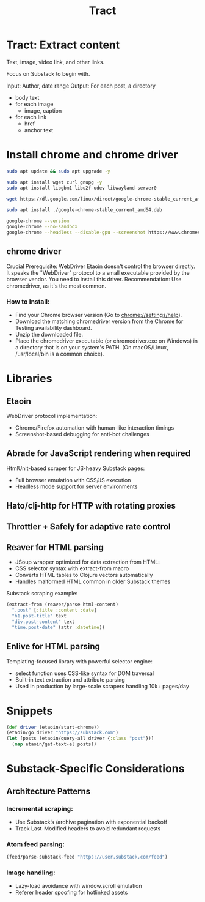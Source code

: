 #+TITLE: Tract

* Tract: Extract content

  Text, image, video link, and other links.

  Focus on Substack to begin with.

  Input: Author, date range
  Output: For each post, a directory
          * body text
          * for each image
            * image, caption
          * for each link
            * href
            * anchor text


* Install chrome and chrome driver

  #+begin_src bash
  sudo apt update && sudo apt upgrade -y
  #+end_src

  #+begin_src bash
  sudo apt install wget curl gnupg -y
  sudo apt install libgbm1 libu2f-udev libwayland-server0
  #+end_src

  #+begin_src bash
  wget https://dl.google.com/linux/direct/google-chrome-stable_current_amd64.deb
  #+end_src

  #+begin_src bash
  sudo apt install ./google-chrome-stable_current_amd64.deb
  #+end_src

  #+begin_src bash
    google-chrome --version
    google-chrome --no-sandbox
    google-chrome --headless --disable-gpu --screenshot https://www.chromestatus.com/
  #+end_src

** chrome driver
  Crucial Prerequisite: WebDriver
  Etaoin doesn't control the browser directly. It speaks the "WebDriver" protocol to a small executable provided by the browser vendor. You need to install this driver.
  Recommendation: Use chromedriver, as it's the most common.

*** How to Install:
  * Find your Chrome browser version (Go to chrome://settings/help).
  * Download the matching chromedriver version from the Chrome for Testing
    availability dashboard.
  * Unzip the downloaded file.
  * Place the chromedriver executable (or chromedriver.exe on Windows) in a
    directory that is on your system's PATH. (On macOS/Linux, /usr/local/bin is
    a common choice).

* Libraries

** Etaoin
      WebDriver protocol implementation:
     * Chrome/Firefox automation with human-like interaction timings
     * Screenshot-based debugging for anti-bot challenges

** Abrade for JavaScript rendering when required
      HtmlUnit-based scraper for JS-heavy Substack pages:
     * Full browser emulation with CSS/JS execution
     * Headless mode support for server environments

** Hato/clj-http for HTTP with rotating proxies

** Throttler + Safely for adaptive rate control

** Reaver for HTML parsing
    * JSoup wrapper optimized for data extraction from HTML:
    * CSS selector syntax with extract-from macro
    * Converts HTML tables to Clojure vectors automatically
    * Handles malformed HTML common in older Substack themes

    Substack scraping example:
      #+begin_src clojure
      (extract-from (reaver/parse html-content)
        ".post" [:title :content :date]
        "h1.post-title" text
        "div.post-content" text
        "time.post-date" (attr :datetime))
      #+end_src

** Enlive for HTML parsing
      Templating-focused library with powerful selector engine:
      * select function uses CSS-like syntax for DOM traversal
      * Built-in text extraction and attribute parsing
      * Used in production by large-scale scrapers handling 10k+ pages/day

* Snippets

  #+begin_src clojure
  (def driver (etaoin/start-chrome))
  (etaoin/go driver "https://substack.com")
  (let [posts (etaoin/query-all driver {:class "post"})]
    (map etaoin/get-text-el posts))
  #+end_src

* Substack-Specific Considerations
** Architecture Patterns
*** Incremental scraping:

  * Use Substack’s /archive pagination with exponential backoff
  * Track Last-Modified headers to avoid redundant requests

*** Atom feed parsing:

    #+begin_src clojure
    (feed/parse-substack-feed "https://user.substack.com/feed")
    #+end_src

*** Image handling:
  * Lazy-load avoidance with window.scroll emulation
  * Referer header spoofing for hotlinked assets
